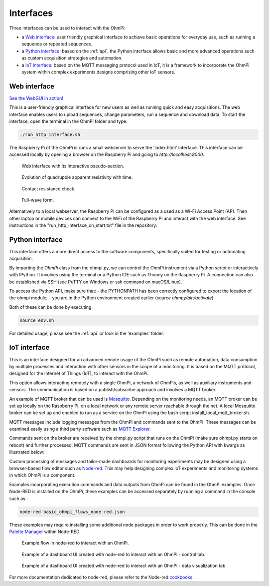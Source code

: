 .. _interfaces:

Interfaces
**********

Three interfaces can be used to interact with the OhmPi:

* a `Web interface`_: user friendly graphical interface to achieve basic operations for everyday use, such as running a sequence or repeated sequences.
* a `Python interface`_: based on the :ref:`api`, the Python interface allows basic and more advanced operations such as custom acquisition strategies and automation.
* a `IoT interface`_: based on the MQTT messaging protocol used in IoT, it is a framework to incorporate the OhmPi system within complex experiments designs comprising other IoT sensors.


Web interface
=============

`See the WebGUI in action! <https://youtu.be/bY9xKfqTJUc">`_

This is a user-friendly graphical interface for new users as well as running quick and easy acquisitions.
The web interface enables users to upload sequences, change parameters, run a sequence and download data.
To start the interface, open the terminal in the OhmPi folder and type:

.. code-block:: bash

    ./run_http_interface.sh

The Raspberry Pi of the OhmPi is runs
a small webserver to serve the 'index.html' interface. This interface can be accessed
locally by opening a browser on the Raspberry Pi and going to `http://localhost:8000`.

.. figure:: ../../../img/software/webgui-pseudo.png

    Web interface with its interactive pseudo-section.


.. figure:: ../../../img/software/webgui-evol.png

     Evolution of quadrupole apparent resistivity with time.


.. figure:: ../../../img/software/webgui-rs.png

     Contact resistance check.

.. figure:: ../../../img/software/webgui-fw.png
     
     Full-wave form.


Alternatively to a local webserver, the Raspberry Pi can be configured as a used as a Wi-Fi Access Point (AP).
Then other laptop or mobile devices can connect to the WiFi of the Raspberry Pi and
interact with the web interface. See instructions in the "run_http_interface_on_start.txt" file in the repository.


Python interface
================

This interface offers a more direct access to the software components, specifically suited for testing or automating acquisition.

By importing the `OhmPi` class from the ohmpi.py, we can control the OhmPi instrument via a Python script or interactively with IPython.
It involves using the terminal or a Python IDE such as Thonny on the Raspberry Pi. A connection can also be established via
SSH (see PuTTY on Windows or ssh command on macOS/Linux).

To access the Python API, make sure that:
- the PYTHONPATH has been correctly configured to export the location of the ohmpi module;
- you are in the Python environment created earlier (*source ohmpy/bin/activate*)

Both of these can be done by executing

.. code-block:: bash

  source env.sh



.. code-block:: python
  :caption: Example of using the Python API to control OhmPi

  from ohmpi.ohmpi import OhmPi

  ### Define object from class OhmPi
  k = OhmPi()  # this loads default parameters from the disk

  ### Default parameters can also be edited manually
  k.settings['injection_duration'] = 0.5  # injection time in seconds
  k.settings['nb_stack'] = 1  # one stack is two half-cycles
  k.settings['nb_meas'] = 1  # number of time the sequence is repeated

  ### Update settings if needed
  k.update_settings({"injection_duration":0.2})

  ### Set or load sequence
  k.sequence = np.array([[1,2,3,4]])    # set numpy array of shape (n,4)
  # k.set_sequence('1 2 3 4\n2 3 4 5')    # call function set_sequence and pass a string
  # k.load_sequence('ABMN.txt')    # load sequence from a local file

  ### Run contact resistance check
  k.rs_check()

  ### Run sequence (synchronously - it will wait that all
  # sequence is measured before returning the prompt
  k.run_sequence()
  # k.run_sequence_async()  # sequence is run in a separate thread and the prompt returns immediately
  # time.sleep(2)
  # k.interrupt()  # kill the asynchronous sequence

  ### Single measurement can also be taken with
  quadrupole = [1, 4, 2, 3]  # if we have a multiplexer
  quadrupole = [0, 0, 0, 0]  # if we don't have a multiplexer, just from the mb board.
  k.run_measurement(quadrupole)  # use default acquisition parameters

  ### Custom or adaptative argument, see help(k.run_measurement)
  k.run_measurement(quadrupole,
                    nb_stack=4,  # do 4 stacks (8 half-cycles)
                    injection_duration=1,  # inject for 2 seconds
                    duty_cycle = 0.5) # duty_cycle is

For detailed usage, please see the :ref:`api` or look in the 'examples' folder.

.. _IoT-interface:

IoT interface
=============

This is an interface designed for an advanced remote usage of the OhmPi such as remote automation, data consumption by multiple processes and interaction with other sensors in the scope of a monitoring. It is based on the MQTT protocol, designed for the Internet of Things (IoT), to interact with the OhmPi.

This option allows interacting remotely with a single OhmPi, a network of OhmPis, as well as auxiliary instruments and sensors. The communication is based on a publish/subscribe approach and involves a MQTT broker.

An example of MQTT broker that can be used is `Mosquitto <https://mosquitto.org/>`_. Depending on the monitoring needs, an MQTT broker can be set up locally on the Raspberry Pi, on a local network or any remote server reachable through the net. A local Mosquitto broker can be set up and enabled to run as a service on the OhmPi using the bash script install_local_mqtt_broker.sh.

MQTT messages include logging messages from the OhmPi and commands sent to the OhmPi. These messages can be examined easily using a third party software such as `MQTT Explorer <http://mqtt-explorer.com/>`_.

Commands sent on the broker are received by the ohmpi.py script that runs on the OhmPi (make sure ohmpi.py starts on reboot) and further processed.
MQTT commands are sent in JSON format following the Python API with kwargs as illustrated below:

.. code-block:: json
  :caption: Updating acquisition settings. Depending on the experiment needs, MQTT brokers can be set up locally on the Raspberry Pi or on a local or remote server.

  {
    "cmd_id": "3fzxv121UITwGjWYgcz4xw",
    "cmd": "update_settings",
    "kwargs": {
      "settings": {
        "nb_meas": 2,
        "nb_electrodes": 10,
        "nb_stack": 2,
        "injection_duration": 2,
        "sequence_delay": 100
      }
    }
  }

.. code-block:: json
  :caption: Check contact resistances

  {
    "cmd_id": "3fzxv121UITwGjWYgcz4xw",
    "cmd": "rs_check",
  }

.. code-block:: json
  :caption: Running a single measurement

  {
    "cmd_id": "3fzxv121UITwGjWYgcz81x",
    "cmd": "run_measurement",
    "kwargs": {"quad":[1,2,3,4]}
  }

.. code-block:: json
  :caption: Running a sequence.

  {
    "cmd_id": "3fzxv121UITwGjWYgcz4Yw",
    "cmd": "run_sequence",
  }

.. code-block:: json
  :caption: Running same sequence multiple times (nb_meas).

  {
    "cmd_id": "3fzxv121UITwGjWYgcz4Yw",
    "cmd": "run_multiple_sequences",
  }

.. code-block:: json
  :caption: Interrupt current acquisition.

  {
    "cmd_id": "3fzxv121UITwGjWYgcz4xw",
    "cmd": "interrupt",
  }

Custom processing of messages and tailor-made dashboards for monitoring experiments may be designed using a browser-based flow editor such as `Node-red <http://mqtt-explorer.com/>`_.
This may help designing complex IoT experiments and monitoring systems in which OhmPi is a component.

Examples incorporating execution commands and data outputs from OhmPi can be found in the OhmPi examples. Once Node-RED is installed on the OhmPi, these examples can be accessed separately by running a command in the console such as :

.. code-block:: console

  node-red basic_ohmpi_flows_node-red.json

These examples may require installing some additional node packages in order to work properly. This can be done in the `Palette Manager <https://nodered.org/docs/user-guide/editor/palette/manager>`_ within Node-RED.

.. figure:: ../../../img/software/node-red_flow.png

     Example flow in node-red to interact with an OhmPi.


.. figure:: ../../../img/software/node-red_interface_control.png

     Example of a dashboard UI created with node-red to interact with an OhmPi - control tab.

.. figure:: ../../../img/software/node-red_interface_data.png

     Example of a dashboard UI created with node-red to interact with an OhmPi - data visualization tab.


For more documentation dedicated to node-red, please refer to the Node-red `cookbooks <https://cookbook.nodered.org/>`_.
